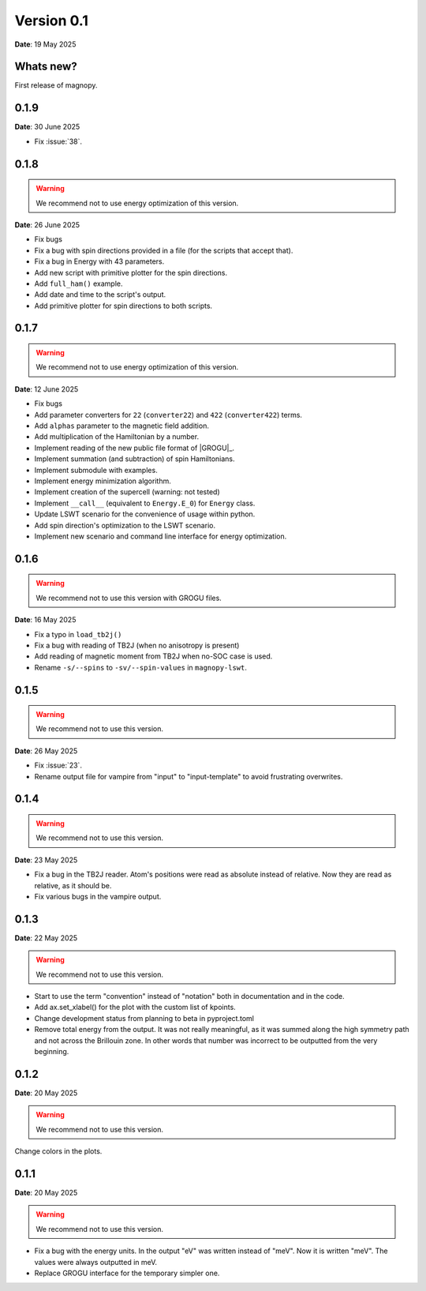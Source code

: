 .. _release-notes_0.1:

***********
Version 0.1
***********

**Date**: 19 May 2025

Whats new?
----------

First release of magnopy.

0.1.9
-----

**Date**: 30 June 2025

- Fix :issue:`38`.



0.1.8
-----

.. warning::
    We recommend not to use energy optimization of this version.

**Date**: 26 June 2025

* Fix bugs
* Fix a bug with spin directions provided in a file (for the scripts that accept that).
* Fix a bug in Energy with 43 parameters.
* Add new script with primitive plotter for the spin directions.
* Add ``full_ham()`` example.
* Add date and time to the script's output.
* Add primitive plotter for spin directions to both scripts.

0.1.7
-----

.. warning::
    We recommend not to use energy optimization of this version.

**Date**: 12 June 2025

*   Fix bugs
*   Add parameter converters for ``22`` (``converter22``) and ``422`` (``converter422``)
    terms.
*   Add ``alphas`` parameter to the magnetic field addition.
*   Add multiplication of the Hamiltonian by a number.
*   Implement reading of the new public file format of |GROGU|_.
*   Implement summation (and subtraction) of spin Hamiltonians.
*   Implement submodule with examples.
*   Implement energy minimization algorithm.
*   Implement creation of the supercell (warning: not tested)
*   Implement ``__call__`` (equivalent to ``Energy.E_0``) for ``Energy`` class.
*   Update LSWT scenario for the convenience of usage within python.
*   Add spin direction's optimization to the LSWT scenario.
*   Implement new scenario and command line interface for energy optimization.

0.1.6
-----

.. warning::
    We recommend not to use this version with GROGU files.

**Date**: 16 May 2025

*   Fix a typo in ``load_tb2j()``
*   Fix a bug with reading of TB2J (when no anisotropy is present)
*   Add reading of magnetic moment from TB2J when no-SOC case is used.
*   Rename ``-s/--spins`` to ``-sv/--spin-values`` in ``magnopy-lswt``.

0.1.5
-----

.. warning::
    We recommend not to use this version.

**Date**: 26 May 2025

*   Fix :issue:`23`.
*   Rename output file for vampire from "input" to "input-template" to avoid frustrating overwrites.

0.1.4
-----

.. warning::
    We recommend not to use this version.

**Date**: 23 May 2025

*   Fix a bug in the TB2J reader. Atom's positions were read as absolute instead of relative.
    Now they are read as relative, as it should be.

*   Fix various bugs in the vampire output.

0.1.3
-----

**Date**: 22 May 2025

.. warning::
    We recommend not to use this version.

*   Start to use the term "convention" instead of "notation" both in documentation and
    in the code.

*   Add ax.set_xlabel() for the plot with the custom list of kpoints.

*   Change development status from planning to beta in pyproject.toml

*   Remove total energy from the output. It was not really meaningful, as it was summed
    along the high symmetry path and not across the Brillouin zone. In other words that
    number was incorrect to be outputted from the very beginning.

0.1.2
-----

**Date**: 20 May 2025

.. warning::
    We recommend not to use this version.

Change colors in the plots.

0.1.1
-----

**Date**: 20 May 2025

.. warning::
    We recommend not to use this version.

*   Fix a bug with the energy units. In the output "eV" was written instead of "meV".
    Now it is written "meV". The values were always outputted in meV.

*   Replace GROGU interface for the temporary simpler one.

